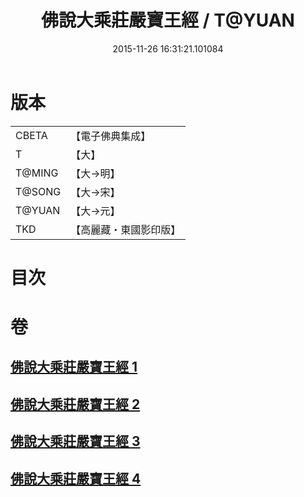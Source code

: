 #+TITLE: 佛說大乘莊嚴寶王經 / T@YUAN
#+DATE: 2015-11-26 16:31:21.101084
* 版本
 |     CBETA|【電子佛典集成】|
 |         T|【大】     |
 |    T@MING|【大→明】   |
 |    T@SONG|【大→宋】   |
 |    T@YUAN|【大→元】   |
 |       TKD|【高麗藏・東國影印版】|

* 目次
* 卷
** [[file:KR6j0249_001.txt][佛說大乘莊嚴寶王經 1]]
** [[file:KR6j0249_002.txt][佛說大乘莊嚴寶王經 2]]
** [[file:KR6j0249_003.txt][佛說大乘莊嚴寶王經 3]]
** [[file:KR6j0249_004.txt][佛說大乘莊嚴寶王經 4]]
